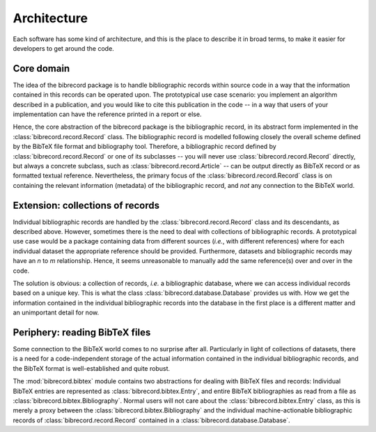 ============
Architecture
============

Each software has some kind of architecture, and this is the place to describe it in broad terms, to make it easier for developers to get around the code.


Core domain
===========

The idea of the bibrecord package is to handle bibliographic records within source code in a way that the information contained in this records can be operated upon. The prototypical use case scenario: you implement an algorithm described in a publication, and you would like to cite this publication in the code -- in a way that users of your implementation can have the reference printed in a report or else.

Hence, the core abstraction of the bibrecord package is the bibliographic record, in its abstract form implemented in the :class:`bibrecord.record.Record` class. The bibliographic record is modelled following closely the overall scheme defined by the BibTeX file format and bibliography tool. Therefore, a bibliographic record defined by :class:`bibrecord.record.Record` or one of its subclasses -- you will never use :class:`bibrecord.record.Record` directly, but always a concrete subclass, such as :class:`bibrecord.record.Article` -- can be output directly as BibTeX record or as formatted textual reference. Nevertheless, the primary focus of the :class:`bibrecord.record.Record` class is on containing the relevant information (metadata) of the bibliographic record, and *not* any connection to the BibTeX world.


Extension: collections of records
=================================

Individual bibliographic records are handled by the :class:`bibrecord.record.Record` class and its descendants, as described above. However, sometimes there is the need to deal with collections of bibliographic records. A prototypical use case would be a package containing data from different sources (*i.e.*, with different references) where for each individual dataset the appropriate reference should be provided. Furthermore, datasets and bibliographic records may have an *n* to *m* relationship. Hence, it seems unreasonable to manually add the same reference(s) over and over in the code.

The solution is obvious: a collection of records, *i.e.* a bibliographic database, where we can access individual records based on a unique key. This is what the class :class:`bibrecord.database.Database` provides us with. How we get the information contained in the individual bibliographic records into the database in the first place is a different matter and an unimportant detail for now.


Periphery: reading BibTeX files
===============================

Some connection to the BibTeX world comes to no surprise after all. Particularly in light of collections of datasets, there is a need for a code-independent storage of the actual information contained in the individual bibliographic records, and the BibTeX format is well-established and quite robust.

The :mod:`bibrecord.bibtex` module contains two abstractions for dealing with BibTeX files and records: Individual BibTeX entries are represented as :class:`bibrecord.bibtex.Entry`, and entire BibTeX bibliographies as read from a file as :class:`bibrecord.bibtex.Bibliography`. Normal users will not care about the :class:`bibrecord.bibtex.Entry` class, as this is merely a proxy between the :class:`bibrecord.bibtex.Bibliography` and the individual machine-actionable bibliographic records of :class:`bibrecord.record.Record` contained in a :class:`bibrecord.database.Database`.

